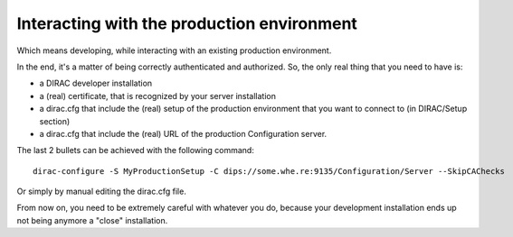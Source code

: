 .. _interacting_with_prod_env:

===========================================
Interacting with the production environment
===========================================

Which means developing, while interacting with an existing production environment.

In the end, it's a matter of being correctly authenticated and authorized.
So, the only real thing that you need to have is:

- a DIRAC developer installation
- a (real) certificate, that is recognized by your server installation
- a dirac.cfg that include the (real) setup of the production environment that you want to connect to (in DIRAC/Setup section) 
- a dirac.cfg that include the (real) URL of the production Configuration server.

The last 2 bullets can be achieved with the following command::

   dirac-configure -S MyProductionSetup -C dips://some.whe.re:9135/Configuration/Server --SkipCAChecks

Or simply by manual editing the dirac.cfg file.

From now on, you need to be extremely careful with whatever you do, 
because your development installation ends up not being anymore a "close" installation.
